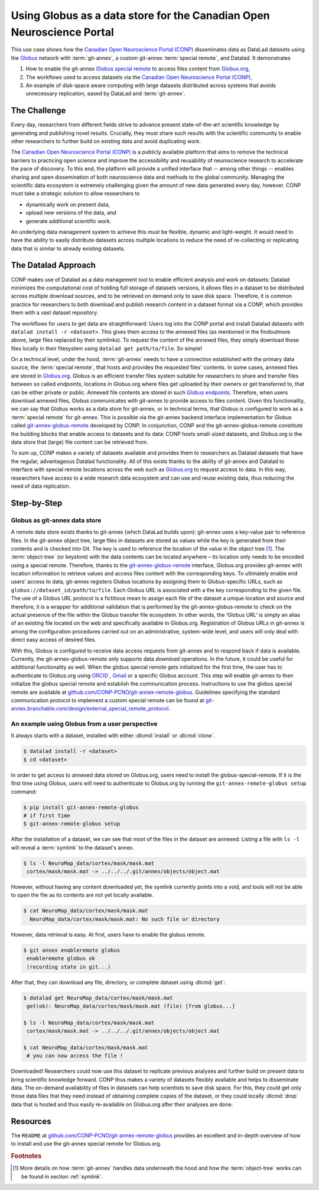 .. index:: ! Usecase; Using Globus as data store
.. _usecase_using_globus_as_datastore:

Using Globus as a data store for the Canadian Open Neuroscience Portal
----------------------------------------------------------------------

This use case shows how the `Canadian Open Neuroscience Portal (CONP) <https://conp.ca>`_
disseminates data as DataLad datasets using the `Globus <https://www.globus.org>`_
network with :term:`git-annex`, a custom git-annex :term:`special remote`, and
Datalad. It demonstrates

#. How to enable the git-annex `Globus special remote  <https://github.com/CONP-PCNO/git-annex-remote-globus>`_
   to access files content from `Globus.org <https://www.globus.org>`_,
#. The workflows used to access datasets via the
   `Canadian Open Neuroscience Portal (CONP) <https://conp.ca>`_,
#. An example of disk-space aware computing with large datasets distributed
   across systems that avoids unnecessary replication, eased by DataLad and
   :term:`git-annex`.

The Challenge
^^^^^^^^^^^^^

Every day, researchers from different fields strive to advance present
state-of-the-art scientific knowledge by generating and publishing novel
results. Crucially, they must share such results with the scientific
community to enable other researchers to further build on existing data
and avoid duplicating work.

The `Canadian Open Neuroscience Portal (CONP) <https://conp.ca>`_ is a publicly
available platform that aims to remove the technical barriers to practicing open science
and improve the accessibility and reusability of neuroscience research to accelerate
the pace of discovery. To this end, the platform will provide a unified interface
that -- among other things -- enables sharing and open dissemination of both neuroscience
data and methods to the global community.
Managing the scientific data ecosystem is extremely challenging given
the amount of new data generated every day, however.
CONP must take a strategic solution to allow researchers to

- dynamically work on present data,
- upload new versions of the data, and
- generate additional scientific work.

An underlying data management system to achieve this must be flexible, dynamic
and light-weight. It would need to have the ability to easily distribute datasets
across multiple locations to reduce the need of re-collecting or replicating
data that is similar to already existing datasets.

The Datalad Approach
^^^^^^^^^^^^^^^^^^^^

CONP makes use of Datalad as a data management tool to enable efficient analysis
and work on datasets: Datalad minimizes the computational cost of holding full storage of
datasets versions, it allows files in a dataset to be distributed across
multiple download sources, and to be retrieved on demand only to save disk space.
Therefore, it is common practice for researchers to both download and
publish research content in a dataset format via a CONP, which provides them
with a vast dataset repository.

.. find-out-more:: Basic principles of DataLad for new readers

    If you are new to DataLad, the introduction of the handbook and the chapter
    :ref:`chapter_datasets` can give you a good idea of what DataLad and its
    underlying tools can to, as well as a hands-on demonstration. This findoutmore,
    in the meantime, sketches a high-level overview of the principles behind DataLad's
    data sharing capacities.

    Datalad is built on top of `Git <https://git-scm.com>`_ and
    `git-annex <https://git-annex.branchable.com>`_, and enables data version
    control. A one-page overview can be found in section :ref:`executive_summary`.

    :term:`git-annex` is a useful tool that extends Git with the ability to manage
    repositories in a lightweight fashion even if they contain large amounts of
    data. One main principle of git-annex lies storing data that should not be
    stored in Git (e.g., due to size limits) in an :term:`annex`. In its place, it
    generates symbolic links (:term:`symlink`\s) to these *annexed* files that encode
    their file content. Only the symlinks are committed into :term:`Git` while
    :term:`git-annex` handles data management in the annex. A detailed explanation
    of this process can be found in the section :ref:`symlink`, but the outcome
    of it is a light-weight Git repository that can be cloned fast and yet contains
    access to arbitrarily large data managed by :term:`git-annex`.

    In the case of data sharing procedures, annexed data can be stored in various
    third party hosting services configured as
    `special remotes <https://git-annex.branchable.com/special_remotes>`_.
    When retrieving data, :term:`git-annex` requests access to the primary data
    source storing those files to retrieve actual files content when the user
    needs it.

The workflows for users to get data are straightforward:
Users log into the CONP portal and install Datalad datasets with
``datalad install -r <dataset>``. This gives them access to the annexed files
(as mentioned in the findoutmore above, large files replaced by their symlinks).
To request the content of the annexed files, they simply download those files
locally in their filesystem using ``datalad get path/to/file``. So simple!

On a technical level, under the hood, :term:`git-annex` needs to have a connection
established with the primary data source, the :term:`special remote`, that hosts
and provides the requested files' contents.
In some cases, annexed files are stored in `Globus.org <https://www.globus.org>`__.
Globus is an efficient transfer files system suitable for researchers to share
and transfer files between so called *endpoints*, locations in Globus.org where
files get uploaded by their owners or get transferred to, that can be either
private or public. Annexed file contents are stored in such
`Globus endpoints <https://docs.globus.org/faq/globus-connect-endpoints/#what_is_an_endpoint>`_.
Therefore, when users download annexed files, Globus communicates with git-annex
to provide access to files content. Given this functionality, we can say that
Globus works as a data store for git-annex, or in technical terms, that Globus is
configured to work as a :term:`special remote` for git-annex. This is
possible via the git-annex backend interface implementation for Globus
called `git-annex-globus-remote <https://github.com/CONP-PCNO/git-annex-remote-globus>`_
developed by CONP.
In conjunction, CONP and the git-annex-globus-remote constitute the building
blocks that enable access to datasets and its data: CONP hosts small-sized
datasets, and Globus.org is the data store that (large) file content can be
retrieved from.

To sum up, CONP makes a variety of datasets available and provides them to researchers
as Datalad datasets that have the regular, advantageous Datalad functionality.
All of this exists thanks to the ability of git-annex and Datalad to interface with
special remote locations across the web such as `Globus.org <https://www.globus.org>`__
to request access to data.
In this way, researchers have access to a wide research data ecosystem and can use
and reuse existing data, thus reducing the need of data replication.



Step-by-Step
^^^^^^^^^^^^

Globus as git-annex data store
""""""""""""""""""""""""""""""
A remote data store exists thanks to git-annex (which DataLad builds upon):
git-annex uses a key-value pair to reference files. In the git-annex object tree,
large files in datasets are stored as values while the key is generated from their
contents and is checked into Git. The key is used to reference the location of the value
in the object tree [#f1]_. The :term:`object-tree` (or keystore) with the data contents can
be located anywhere – its location only needs to be encoded using a special remote.
Therefore, thanks to the `git-annex-globus-remote <https://github.com/CONP-PCNO/git-annex-remote-globus>`_
interface, Globus.org provides git-annex with location information to retrieve
values and access files content with the corresponding keys.
To ultimately enable end users’ access to data,
git-annex registers Globus locations by assigning them to Globus-specific URLs,
such as ``globus://dataset_id/path/to/file``. Each Globus URL is associated
with a the key corresponding to the given file. The use of a Globus URL protocol
is a fictitious mean to assign each file of the dataset a unique location and
source and therefore, it is a wrapper for additional validation that is performed
by the git-annex-globus-remote to check on the actual presence of the file within
the Globus transfer file ecosystem. In other words, the ‘Globus URL’ is simply an
alias of an existing file located on the web and specifically available in Globus.org.
Registration of Globus URLs in git-annex is among the configuration procedures
carried out on an administrative, system-wide level, and users will only deal
with direct easy access of desired files.

With this, Globus is configured to receive data access requests from git-annex
and to respond back if data is available. Currently, the git-annex-globus-remote
only supports data *download* operations. In the future, it could be useful for
additional functionality as well.
When the globus special remote gets initialized for the first time, the user
has to authenticate to Globus.org using `ORCID <https://orcid.org>`_ ,
`Gmail <https://mail.google.com>`_ or a specific Globus account.
This step will enable git-annex to then initialize the globus special remote and
establish the communication process. Instructions to use the globus special remote
are available at `github.com/CONP-PCNO/git-annex-remote-globus <https://github.com/CONP-PCNO/git-annex-remote-globus>`_.
Guidelines specifying the standard communication protocol to implement a custom
special remote can be found at
`git-annex.branchable.com/design/external_special_remote_protocol <https://git-annex.branchable.com/design/external_special_remote_protocol>`_.


An example using Globus from a user perspective
"""""""""""""""""""""""""""""""""""""""""""""""
It always starts with a dataset, installed with either :dlcmd:`install`
or :dlcmd:`clone`.

.. code-block:: bash

   $ datalad install -r <dataset>
   $ cd <dataset>

In order to get access to annexed data stored on Globus.org, users need to
install the globus-special-remote. If it is the first time using
Globus, users will need to authenticate to Globus.org by running the
``git-annex-remote-globus setup`` command:

.. code-block:: bash

   $ pip install git-annex-remote-globus
   # if first time
   $ git-annex-remote-globus setup

After the installation of a dataset, we can see that most of the files in the
dataset are annexed: Listing a file with ``ls -l`` will reveal a :term:`symlink`
to the dataset's annex.

.. code-block:: bash

   $ ls -l NeuroMap_data/cortex/mask/mask.mat
    cortex/mask/mask.mat -> ../../../.git/annex/objects/object.mat

However, without having any content downloaded yet, the symlink currently points
into a void, and tools will not be able to open the file as its contents
are not yet locally available.

.. code-block:: bash

   $ cat NeuroMap_data/cortex/mask/mask.mat
     NeuroMap_data/cortex/mask/mask.mat: No such file or directory

However, data retrieval is easy. At first, users have to enable the globus remote.

.. code-block:: bash

   $ git annex enableremote globus
    enableremote globus ok
    (recording state in git...)

After that, they can download any file, directory, or complete dataset using
:dlcmd:`get`:

.. code-block:: bash

   $ datalad get NeuroMap_data/cortex/mask/mask.mat
    get(ok): NeuroMap_data/cortex/mask/mask.mat (file) [from globus...]

   $ ls -l NeuroMap_data/cortex/mask/mask.mat
    cortex/mask/mask.mat -> ../../../.git/annex/objects/object.mat

   $ cat NeuroMap_data/cortex/mask/mask.mat
    # you can now access the file !


Downloaded! Researchers could now use this dataset to replicate previous analyses
and further build on present data to bring scientific knowledge forward.
CONP thus makes a variety of datasets flexibly available and helps to disseminate
data. The on-demand availability of files in datasets can help scientists to
save disk space. For this, they could get only those data files that they need
instead of obtaining complete copies of the dataset, or they could locally
:dlcmd:`drop` data that is hosted and thus easily re-available on Globus.org
after their analyses are done.


Resources
^^^^^^^^^

The ``README`` at `github.com/CONP-PCNO/git-annex-remote-globus <https://github.com/CONP-PCNO/git-annex-remote-globus>`_
provides an excellent and in-depth overview of how to install and use
the git-annex special remote for Globus.org.


.. rubric:: Footnotes

.. [#f1] More details on how :term:`git-annex` handles data underneath the hood and
         how the :term:`object-tree` works can be found in section :ref:`symlink`.
